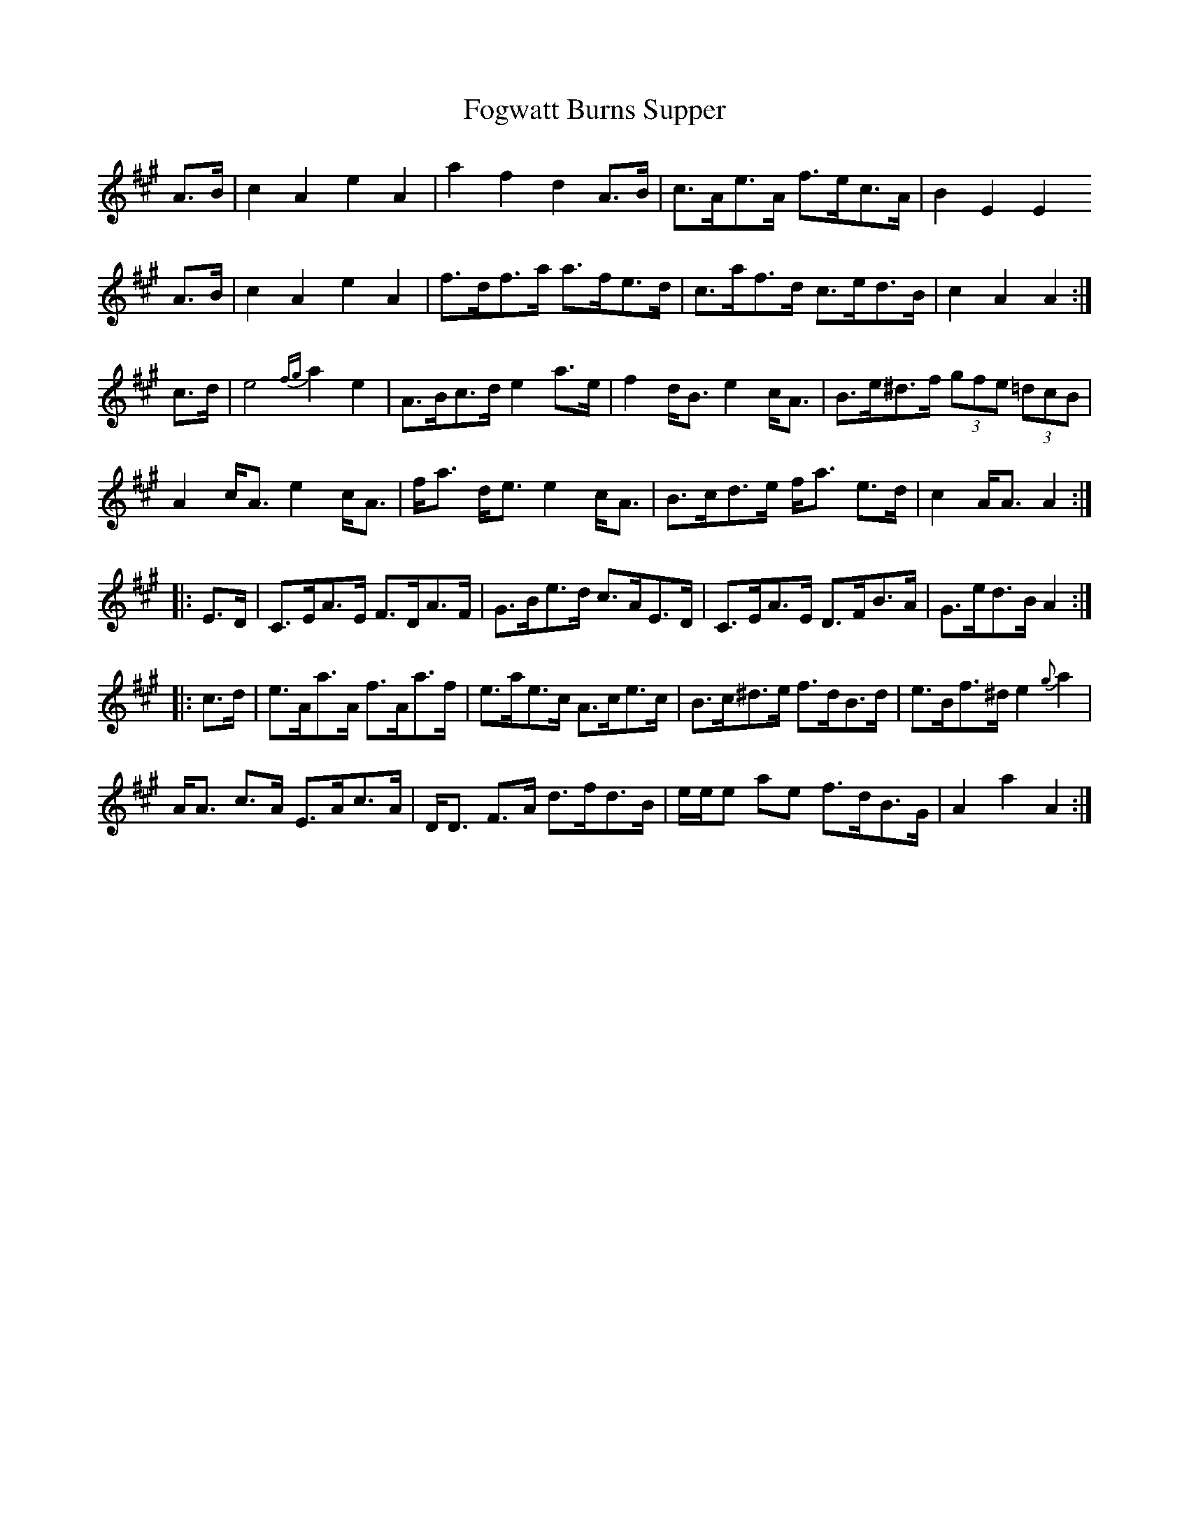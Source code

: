 X: 13633
T: Fogwatt Burns Supper
R: march
M: 
K: Amajor
A>B|c2 A2 e2 A2|a2 f2 d2 A>B|c>Ae>A f>ec>A|B2 E2 E2
A>B|c2 A2 e2 A2|f>df>a a>fe>d|c>af>d c>ed>B|c2 A2 A2:|
c>d|e4 {fg}a2 e2|A>Bc>d e2 a>e|f2 d<B e2 c<A|B>e^d>f (3gfe (3=dcB|
A2 c<A e2 c<A|f<a d<e e2 c<A|B>cd>e f<a e>d|c2 A<A A2:|
|:E>D|C>EA>E F>DA>F|G>Be>d c>AE>D|C>EA>E D>FB>A|G>ed>B A2:|
|:c>d|e>Aa>A f>Aa>f|e>ae>c A>ce>c|B>c^d>e f>dB>d|e>Bf>^d e2 {g}a2|
A<A c>A E>Ac>A|D<D F>A d>fd>B|e/e/e ae f>dB>G|A2 a2 A2:|

